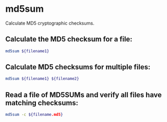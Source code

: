 * md5sum

Calculate MD5 cryptographic checksums.

** Calculate the MD5 checksum for a file:

#+BEGIN_SRC sh
  md5sum ${filename1}
#+END_SRC

** Calculate MD5 checksums for multiple files:

#+BEGIN_SRC sh
  md5sum ${filename1} ${filename2}
#+END_SRC

** Read a file of MD5SUMs and verify all files have matching checksums:

#+BEGIN_SRC sh
  md5sum -c ${filename.md5}
#+END_SRC
